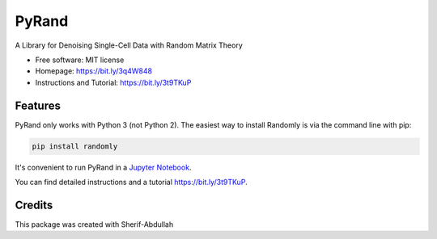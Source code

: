 ========
PyRand
========


.. image:: https://img.shields.io/pypi/v/randomly.svg
        :target: https://github.com/sherif-abdallah/PyRand


A Library for Denoising Single-Cell Data with Random Matrix Theory


* Free software: MIT license
* Homepage: https://bit.ly/3q4W848
* Instructions and Tutorial: https://bit.ly/3t9TKuP


Features
--------

PyRand only works with Python 3 (not Python 2). The easiest way to install Randomly is via the command line with pip:

.. code-block:: shell
    
    pip install randomly

It's convenient to run PyRand in a `Jupyter Notebook`_.

You can find detailed instructions and a tutorial https://bit.ly/3t9TKuP.

.. _`Jupyter Notebook`: http://jupyter.org/

Credits
-------

This package was created with Sherif-Abdullah

.. _Sherif-Abdullah: https://github.com/sherif-abdallah/PyRand/edit/main/Package/README.rst

